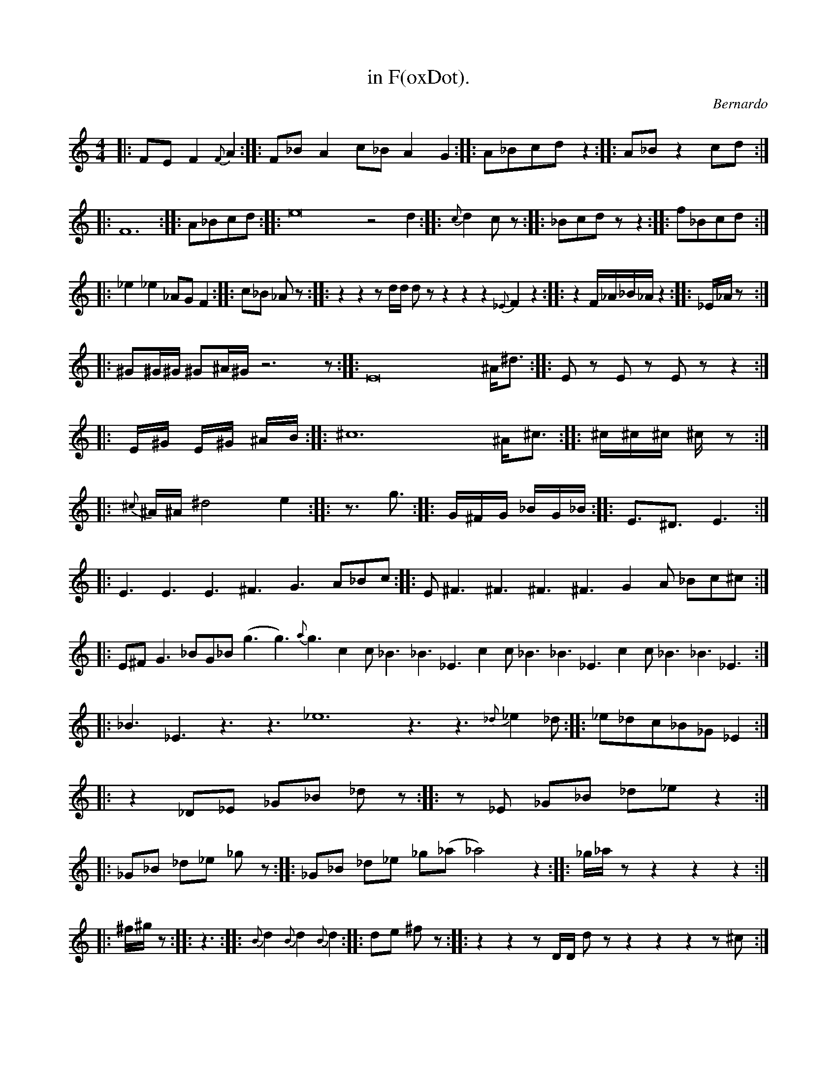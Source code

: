 X:1
T:in F(oxDot).
C:Bernardo
R: slide
M: 4/4
K:C
L:1/4
|:F/E/ F {F}A:| |:F/_B/ A c/_B/ A G:| |:A/_B/c/d/ z:| |:A/_B/ z c/d/:| |:F6:| |:A/_B/c/d/:| |:e8 z2 d:| |:{c}d c/z/:| |:_B/c/d/z/ z:| |:f/_B/c/d/:|
|:_e _e _A/G/ F:| |:c/_B/ _A/z/:| |:z z z/d/4d/4 d/z/ z z z {_E}F z:| |:z F/4_A/4_B/4_A/4 z:| |:_E/4_A/4z/:|
|:^G/^G/4^G/4 ^G/^A/4^G/4 z3 z/:| |:E8 ^A/4^d3/4:| |:E/z/ E/z/ E/z/ z:| |:E/4^G/4 E/4^G/4 ^A/4B/4:| |:^c6 ^A/4^c3/4:| |:^c/4^c/4^c/4 ^c/4z/:|
|:{^c}^A/4^A/4 ^d2 e:| |:z3/4 g3/4:| |:G/4^F/4G/4 _B/4G/4_B/4:| |:E3/4^D3/4 E3/2:| |:E3/2 E3/2 E3/2 ^F3/2 G3/2 A/_B/c/:| |:E/ ^F3/2 ^F3/2 ^F3/2 ^F3/2 G A/ _B/c/^c/:|
|:E/^F/ G3/2 _B/G/_B/ (g3/2 g3/2) {a}g3/2 c c/ _B3/2 _B3/2 _E3/2 c c/ _B3/2 _B3/2 _E3/2 c c/ _B3/2 _B3/2 _E3/2:| |:_B3/2 _E3/2 z3/2 z3/2 _e6 z3/2 z3/2 {_d}_e _d/:| |:_e/_d/c/_B/_G/ _E:|
|:z _D/_E/ _G/_B/ _d/z/:| |:z/_E/ _G/_B/ _d/_e/ z:| |:_G/_B/ _d/_e/ _g/z/:| |:_G/_B/ _d/_e/ _g/(_a/ _a2) z:| |:_g/4_a/4z/ z z z:|
|:^f/4^g/4z/:| |: z3/2 :| |:{B}d {B}d {B}d:| |:d/e/ ^f/z/:| |:z z z/D/4D/4 d/z/ z z z z/^c/:| |:d/4^c/4B/ A/G/ D/z/:| |:d/4B/4A/4E/4 D/z/:| |:z/D/ E/^F/:| |:G/A/B/^c/:| |:B/4d/4e/4d/4 z3/4(d/4 (d) d3/2)e/4d/4:| |:B/4d/4e/:| |:d {^c}d G:| |:B/4^c/4d/4 e/4z/:| |:G4 G3 (F4 F):| |:F/4G/4B/4G/4B/4G/4:| |:F/4G/4:| |:D/4F/4G/4:| |:D/4F/4:| |:F/4D/4:|